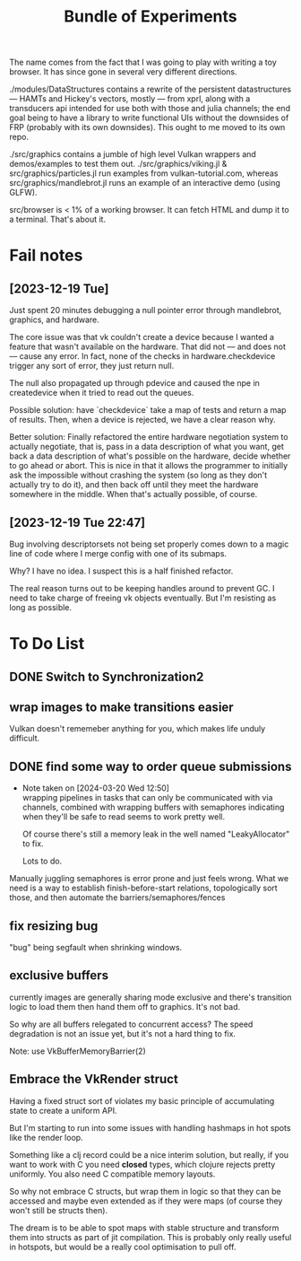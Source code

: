 #+TITLE: Bundle of Experiments

The name comes from the fact that I was going to play with writing a toy
browser. It has since gone in several very different directions.

./modules/DataStructures contains a rewrite of the persistent datastructures
— HAMTs and Hickey's vectors, mostly — from xprl, along with a transducers api
intended for use both with those and julia channels; the end goal being to have
a library to write functional UIs without the downsides of FRP (probably with
its own downsides). This ought to me moved to its own repo.

./src/graphics contains a jumble of high level Vulkan wrappers and
demos/examples to test them out. ./src/graphics/viking.jl &
src/graphics/particles.jl run examples from vulkan-tutorial.com, whereas
src/graphics/mandlebrot.jl runs an example of an interactive demo (using GLFW).

src/browser is < 1% of a working browser. It can fetch HTML and dump it to a
terminal. That's about it.
* Fail notes
** [2023-12-19 Tue]
   Just spent 20 minutes debugging a null pointer error through mandlebrot,
   graphics, and hardware.

   The core issue was that vk couldn't create a device because I wanted a
   feature that wasn't available on the hardware. That did not — and does not —
   cause any error. In fact, none of the checks in hardware.checkdevice trigger
   any sort of error, they just return null.

   The null also propagated up through pdevice and caused the npe in
   createdevice when it tried to read out the queues.

   Possible solution: have `checkdevice` take a map of tests and return a map of
   results. Then, when a device is rejected, we have a clear reason why.

   Better solution: Finally refactored the entire hardware negotiation system to
   actually negotiate, that is, pass in a data description of what you want, get
   back a data description of what's possible on the hardware, decide whether to
   go ahead or abort. This is nice in that it allows the programmer to initially
   ask the impossible without crashing the system (so long as they don't
   actually try to do it), and then back off until they meet the hardware
   somewhere in the middle. When that's actually possible, of course.
** [2023-12-19 Tue 22:47]
   Bug involving descriptorsets not being set properly comes down to a magic
   line of code where I merge config with one of its submaps.

   Why? I have no idea. I suspect this is a half finished refactor.

   The real reason turns out to be keeping handles around to prevent GC. I need
   to take charge of freeing vk objects eventually. But I'm resisting as long as
   possible.
* To Do List
** DONE Switch to Synchronization2
   CLOSED: [2024-03-20 Wed 12:50]
** wrap images to make transitions easier
   Vulkan doesn't rememeber anything for you, which makes life unduly difficult.
** DONE find some way to order queue submissions
   CLOSED: [2024-03-20 Wed 12:50]
   - Note taken on [2024-03-20 Wed 12:50] \\
     wrapping pipelines in tasks that can only be communicated with via channels,
     combined with wrapping buffers with semaphores indicating when they'll be safe
     to read seems to work pretty well.

     Of course there's still a memory leak in the well named "LeakyAllocator" to fix.

     Lots to do.
   Manually juggling semaphores is error prone and just feels wrong. What we
   need is a way to establish finish-before-start relations, topologically sort
   those, and then automate the barriers/semaphores/fences
** fix resizing bug
   "bug" being segfault when shrinking windows.
** exclusive buffers
   currently images are generally sharing mode exclusive and there's transition
   logic to load them then hand them off to graphics. It's not bad.

   So why are all buffers relegated to concurrent access? The speed degradation
   is not an issue yet, but it's not a hard thing to fix.

   Note: use VkBufferMemoryBarrier(2)
** Embrace the VkRender struct
   Having a fixed struct sort of violates my basic principle of accumulating
   state to create a uniform API.

   But I'm starting to run into some issues with handling hashmaps in hot spots
   like the render loop.

   Something like a clj record could be a nice interim solution, but really, if
   you want to work with C you need *closed* types, which clojure rejects pretty
   uniformly. You also need C compatible memory layouts.

   So why not embrace C structs, but wrap them in logic so that they can be
   accessed and maybe even extended as if they were maps (of course they won't
   still be structs then).

   The dream is to be able to spot maps with stable structure and transform them
   into structs as part of jit compilation. This is probably only really useful
   in hotspots, but would be a really cool optimisation to pull off.
